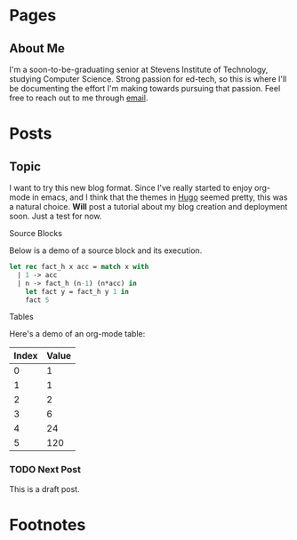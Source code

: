 #+STARTUP: content noindent showall
#+AUTHOR: Khayyam Saleem
#+HUGO_BASE_DIR: .
#+HUGO_AUTO_SET_LASTMOD: t

* Pages
:PROPERTIES:
:EXPORT_HUGO_CUSTOM_FRONT_MATTER: :noauthor true :nocomment true :nodate: true :nopaging: true
:EXPORT_HUGO_MENU: :menu main
:EXPORT_HUGO_SECTION: pages
:EXPORT_HUGO_WEIGHT: auto
:END:

** About Me
:PROPERTIES:
:EXPORT_FILE_NAME: about-me
:END:

I'm a soon-to-be-graduating senior at Stevens Institute of Technology, studying Computer Science. Strong passion for ed-tech, so this is where I'll be documenting the effort I'm making towards pursuing that passion. Feel free to reach out to me through [[mailto:ksaleem@stevens.edu][email]].

* Posts
:PROPERTIES:
:EXPORT_HUGO_SECTION: blog
:END:

** Topic
:@devops:

*** DONE Moving to Hugo through Org
:post:tags:
CLOSED: [2018-12-25 Tue 8:00]
:PROPERTIES:
:EXPORT_DATE: 2018-12-25
:EXPORT_FILE_NAME: moving-to-hugo
:END:

I want to try this new blog format. Since I've really started to enjoy org-mode in emacs, and I think that the themes in [[http://gohugo.io][Hugo]] seemed pretty, this was a natural choice. *Will* post a tutorial about my blog creation and deployment soon. Just a test for now.

**** Source Blocks

Below is a demo of a source block and its execution.

#+BEGIN_SRC ocaml
  let rec fact_h x acc = match x with
    | 1 -> acc
    | n -> fact_h (n-1) (n*acc) in
      let fact y = fact_h y 1 in
      fact 5
#+END_SRC

#+RESULTS:
: 120

**** Tables

Here's a demo of an org-mode table:

| Index | Value |
|-------|-------|
|     0 |     1 |
|     1 |     1 |
|     2 |     2 |
|     3 |     6 |
|     4 |    24 |
|     5 |   120 |

*** TODO Next Post
:PROPERTIES:
:EXPORT_FILE_NAME: draft-post
:END:

This is a draft post.


* Footnotes
* COMMENT Local Variables
:ARCHIVE:
# Local Variables:
# eval: (add-hook 'after-save-hook #'org-hugo-export-wim-to-md-after-save :append :local)
# eval: (auto-fill-mode 1)
# End:
